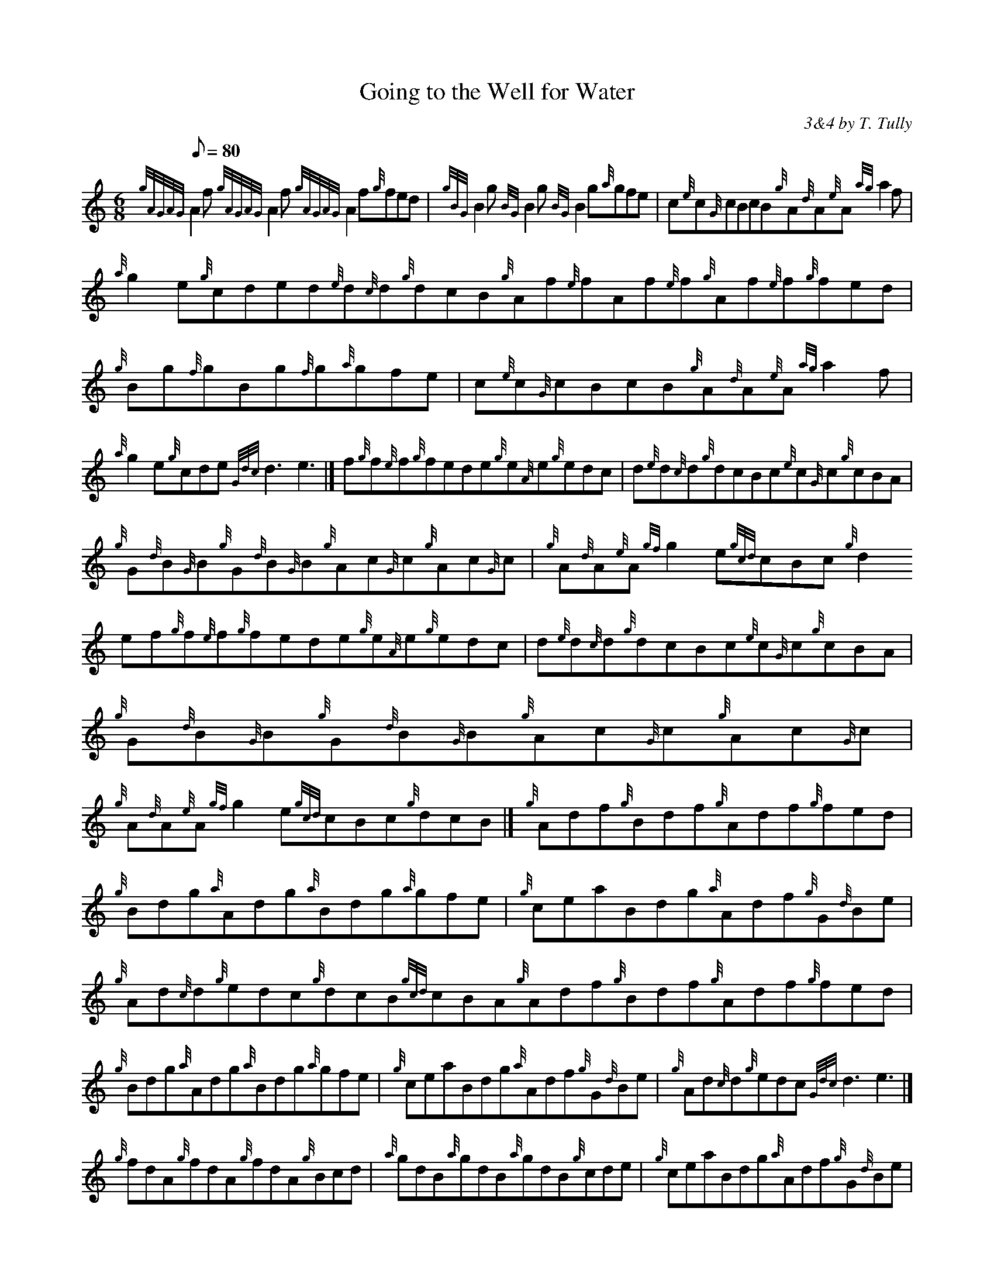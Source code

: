 X:1
T:Going to the Well for Water
M:6/8
L:1/8
Q:80
C:3&4 by T. Tully
S:Jig
K:HP
{gAGAG}A2f{gAGAG}A2f{gAGAG}A2f{g}fed|
{gBG}B2g{BG}B2g{BG}B2g{a}gfe|
c{e}c{G}cBcB{g}A{d}A{e}A{ag}a2f|  !
{a}g2e{g}cded{e}d{c}d{g}dcB{g}Af{e}fAf{e}f{g}Af{e}f{g}fed|
{g}Bg{f}gBg{f}g{a}gfe|
c{e}c{G}cBcB{g}A{d}A{e}A{ag}a2f|  !
{a}g2e{g}cde{Gdc}d3e3|]
f{g}f{e}f{g}fede{g}e{A}e{g}edc|
d{e}d{c}d{g}dcBc{e}c{G}c{g}cBA|  !
{g}G{d}B{G}B{g}G{d}B{G}B{g}Ac{G}c{g}Ac{G}c|
{g}A{d}A{e}A{gf}g2e{gcd}cBc{g}d2ef{g}f{e}f{g}fede{g}e{A}e{g}edc|
d{e}d{c}d{g}dcBc{e}c{G}c{g}cBA|  !
{g}G{d}B{G}B{g}G{d}B{G}B{g}Ac{G}c{g}Ac{G}c|
{g}A{d}A{e}A{gf}g2e{gcd}cBc{g}dcB|]
{g}Adf{g}Bdf{g}Adf{g}fed|  !
{g}Bdg{a}Adg{a}Bdg{a}gfe|
{g}ceaBdg{a}Adf{g}G{d}Be|
{g}Ad{c}d{g}edc{g}dcB{gcd}cBA{g}Adf{g}Bdf{g}Adf{g}fed|  !
{g}Bdg{a}Adg{a}Bdg{a}gfe|
{g}ceaBdg{a}Adf{g}G{d}Be|
{g}Ad{c}d{g}edc{Gdc}d3e3|]  !
{g}fdA{g}fdA{g}fdA{g}Bcd|
{a}gdB{a}gdB{a}gdB{g}cde|
{g}ceaBdg{a}Adf{g}G{d}Be|  !
{g}Ad{c}d{g}edc{g}dcB{gcd}cBA{g}fdA{g}fdA{g}fdA{g}Bcd|
{a}gdB{a}gdB{a}gdB{g}cde|
{g}ceaBdg{a}Adf{g}G{d}Be|  !
{g}Ad{c}d{g}edc{Gdc}d3{gdc}d3|]

